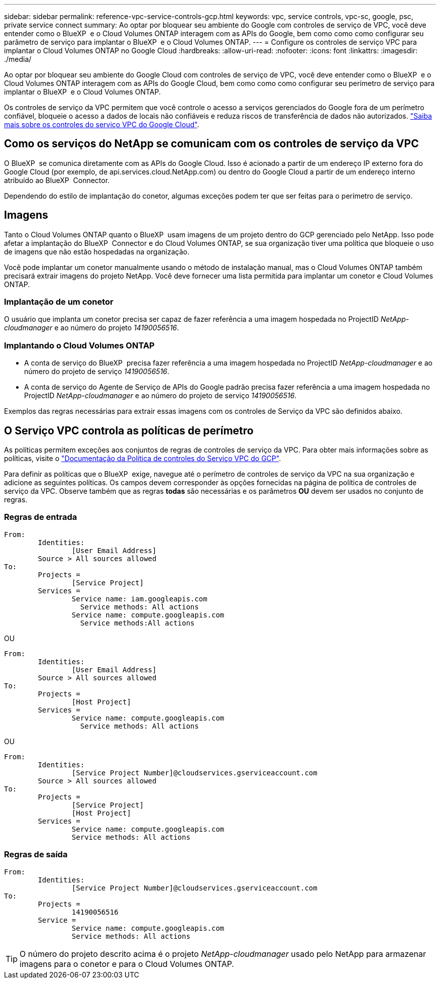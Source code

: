 ---
sidebar: sidebar 
permalink: reference-vpc-service-controls-gcp.html 
keywords: vpc, service controls, vpc-sc, google, psc, private service connect 
summary: Ao optar por bloquear seu ambiente do Google com controles de serviço de VPC, você deve entender como o BlueXP  e o Cloud Volumes ONTAP interagem com as APIs do Google, bem como como como configurar seu parâmetro de serviço para implantar o BlueXP  e o Cloud Volumes ONTAP. 
---
= Configure os controles de serviço VPC para implantar o Cloud Volumes ONTAP no Google Cloud
:hardbreaks:
:allow-uri-read: 
:nofooter: 
:icons: font
:linkattrs: 
:imagesdir: ./media/


[role="lead"]
Ao optar por bloquear seu ambiente do Google Cloud com controles de serviço de VPC, você deve entender como o BlueXP  e o Cloud Volumes ONTAP interagem com as APIs do Google Cloud, bem como como como configurar seu perímetro de serviço para implantar o BlueXP  e o Cloud Volumes ONTAP.

Os controles de serviço da VPC permitem que você controle o acesso a serviços gerenciados do Google fora de um perímetro confiável, bloqueie o acesso a dados de locais não confiáveis e reduza riscos de transferência de dados não autorizados. https://cloud.google.com/vpc-service-controls/docs["Saiba mais sobre os controles do serviço VPC do Google Cloud"^].



== Como os serviços do NetApp se comunicam com os controles de serviço da VPC

O BlueXP  se comunica diretamente com as APIs do Google Cloud. Isso é acionado a partir de um endereço IP externo fora do Google Cloud (por exemplo, de api.services.cloud.NetApp.com) ou dentro do Google Cloud a partir de um endereço interno atribuído ao BlueXP  Connector.

Dependendo do estilo de implantação do conetor, algumas exceções podem ter que ser feitas para o perímetro de serviço.



== Imagens

Tanto o Cloud Volumes ONTAP quanto o BlueXP  usam imagens de um projeto dentro do GCP gerenciado pelo NetApp. Isso pode afetar a implantação do BlueXP  Connector e do Cloud Volumes ONTAP, se sua organização tiver uma política que bloqueie o uso de imagens que não estão hospedadas na organização.

Você pode implantar um conetor manualmente usando o método de instalação manual, mas o Cloud Volumes ONTAP também precisará extrair imagens do projeto NetApp. Você deve fornecer uma lista permitida para implantar um conetor e Cloud Volumes ONTAP.



=== Implantação de um conetor

O usuário que implanta um conetor precisa ser capaz de fazer referência a uma imagem hospedada no ProjectID _NetApp-cloudmanager_ e ao número do projeto _14190056516_.



=== Implantando o Cloud Volumes ONTAP

* A conta de serviço do BlueXP  precisa fazer referência a uma imagem hospedada no ProjectID _NetApp-cloudmanager_ e ao número do projeto de serviço _14190056516_.
* A conta de serviço do Agente de Serviço de APIs do Google padrão precisa fazer referência a uma imagem hospedada no ProjectID _NetApp-cloudmanager_ e ao número do projeto de serviço _14190056516_.


Exemplos das regras necessárias para extrair essas imagens com os controles de Serviço da VPC são definidos abaixo.



== O Serviço VPC controla as políticas de perímetro

As políticas permitem exceções aos conjuntos de regras de controles de serviço da VPC. Para obter mais informações sobre as políticas, visite o https://cloud.google.com/vpc-service-controls/docs/ingress-egress-rules#policy-model["Documentação da Política de controles do Serviço VPC do GCP"^].

Para definir as políticas que o BlueXP  exige, navegue até o perímetro de controles de serviço da VPC na sua organização e adicione as seguintes políticas. Os campos devem corresponder às opções fornecidas na página de política de controles de serviço da VPC. Observe também que as regras *todas* são necessárias e os parâmetros *OU* devem ser usados no conjunto de regras.



=== Regras de entrada

....
From:
	Identities:
		[User Email Address]
	Source > All sources allowed
To:
	Projects =
		[Service Project]
	Services =
		Service name: iam.googleapis.com
		  Service methods: All actions
		Service name: compute.googleapis.com
		  Service methods:All actions
....
OU

....
From:
	Identities:
		[User Email Address]
	Source > All sources allowed
To:
	Projects =
		[Host Project]
	Services =
		Service name: compute.googleapis.com
		  Service methods: All actions
....
OU

....
From:
	Identities:
		[Service Project Number]@cloudservices.gserviceaccount.com
	Source > All sources allowed
To:
	Projects =
		[Service Project]
		[Host Project]
	Services =
		Service name: compute.googleapis.com
		Service methods: All actions
....


=== Regras de saída

....
From:
	Identities:
		[Service Project Number]@cloudservices.gserviceaccount.com
To:
	Projects =
		14190056516
	Service =
		Service name: compute.googleapis.com
		Service methods: All actions
....

TIP: O número do projeto descrito acima é o projeto _NetApp-cloudmanager_ usado pelo NetApp para armazenar imagens para o conetor e para o Cloud Volumes ONTAP.
